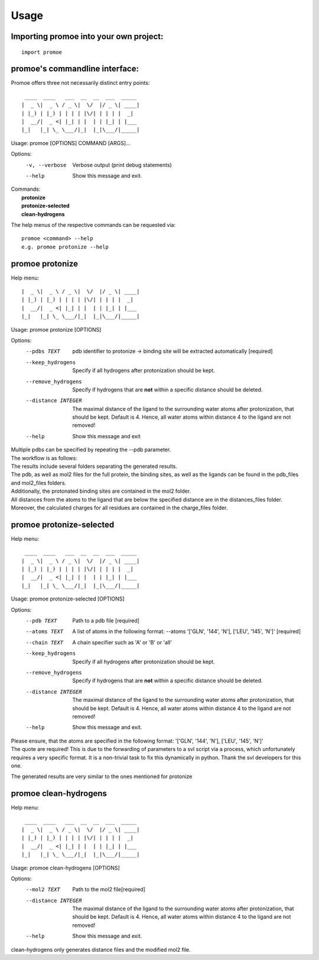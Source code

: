 =====
Usage
=====

Importing promoe into your own project:
---------------------------------------
::

    import promoe

promoe's commandline interface:
-------------------------------

Promoe offers three not necessarily distinct entry points::

                 ____  ____   ___  __  __  ___  _____
                |  _ \|  _ \ / _ \|  \/  |/ _ \| ____|
                | |_) | |_) | | | | |\/| | | | |  _|
                |  __/|  _ <| |_| | |  | | |_| | |___
                |_|   |_| \_ \___/|_|  |_|\___/|_____|

Usage: promoe [OPTIONS] COMMAND [ARGS]...

Options:
  -v, --verbose  Verbose output (print debug statements)
  --help         Show this message and exit.

| Commands:
|   **protonize**
|   **protonize-selected**
|   **clean-hydrogens**

The help menus of the respective commands can be requested via::

    promoe <command> --help
    e.g. promoe protonize --help

promoe protonize
----------------

Help menu::

                |  _ \|  _ \ / _ \|  \/  |/ _ \| ____|
                | |_) | |_) | | | | |\/| | | | |  _|
                |  __/|  _ <| |_| | |  | | |_| | |___
                |_|   |_| \_ \___/|_|  |_|\___/|_____|

Usage: promoe protonize [OPTIONS]

Options:
  --pdbs TEXT                       pdb identifier to protonize -> binding site will be extracted automatically [required]
  --keep_hydrogens                  Specify if all hydrogens after protonization should be kept.
  --remove_hydrogens                Specify if hydrogens that are **not** within a specific distance should be deleted.
  --distance INTEGER                The maximal distance of the ligand to the surrounding water atoms after protonization, that should be kept. Default is 4. Hence, all water atoms within distance 4 to the ligand are not removed!
  --help                            Show this message and exit

| Multiple pdbs can be specified by repeating the --pdb parameter.
| The workflow is as follows:

.. image:: ../images/protonize.png
    :alt: protonize overview

| The results include several folders separating the generated results.
| The pdb, as well as mol2 files for the full protein, the binding sites, as well as the ligands can be found in the pdb_files and mol2_files folders.
| Additionally, the protonated binding sites are contained in the mol2 folder.
| All distances from the atoms to the ligand that are below the specified distance are in the distances_files folder.
| Moreover, the calculated charges for all residues are contained in the charge_files folder.

promoe protonize-selected
-------------------------

Help menu::

                 ____  ____   ___  __  __  ___  _____
                |  _ \|  _ \ / _ \|  \/  |/ _ \| ____|
                | |_) | |_) | | | | |\/| | | | |  _|
                |  __/|  _ <| |_| | |  | | |_| | |___
                |_|   |_| \_ \___/|_|  |_|\___/|_____|

Usage: promoe protonize-selected [OPTIONS]

Options:
  --pdb TEXT                      Path to a pdb file [required]
  --atoms TEXT                    A list of atoms in the following format: --atoms '[\'GLN\', \'144\', \'N\'], [\'LEU\', \'145\', \'N\']'  [required]
  --chain TEXT                    A chain specifier such as 'A' or 'B' or 'all'
  --keep_hydrogens                Specify if all hydrogens after protonization should be kept.
  --remove_hydrogens              Specify if hydrogens that are **not** within a specific distance should be deleted.
  --distance INTEGER              The maximal distance of the ligand to the surrounding water atoms after protonization, that should be kept. Default is 4. Hence, all water atoms within distance 4 to the ligand are not removed!
  --help                          Show this message and exit.

| Please ensure, that the atoms are specified in the following format: '[\'GLN\', \'144\', \'N\'], [\'LEU\', \'145\', \'N\']'
| The quote are required! This is due to the forwarding of parameters to a svl script via a process, which unfortunately requires a very specific format. It is a non-trivial task to fix this dynamically in python. Thank the svl developers for this one.

.. image:: ../images/protonize_selected.png
    :alt: protonize-selected overview

The generated results are very similar to the ones mentioned for protonize

promoe clean-hydrogens
----------------------

Help menu::

                 ____  ____   ___  __  __  ___  _____
                |  _ \|  _ \ / _ \|  \/  |/ _ \| ____|
                | |_) | |_) | | | | |\/| | | | |  _|
                |  __/|  _ <| |_| | |  | | |_| | |___
                |_|   |_| \_ \___/|_|  |_|\___/|_____|

Usage: promoe clean-hydrogens [OPTIONS]

Options:
  --mol2 TEXT         Path to the mol2 file[required]
  --distance INTEGER  The maximal distance of the ligand to the surrounding water atoms after protonization, that should be kept. Default is 4. Hence, all water atoms within distance 4 to the ligand are not removed!
  --help              Show this message and exit.

.. image:: ../images/clean_hydrogens.png
    :alt: clean-hydrogens overview

clean-hydrogens only generates distance files and the modified mol2 file.




